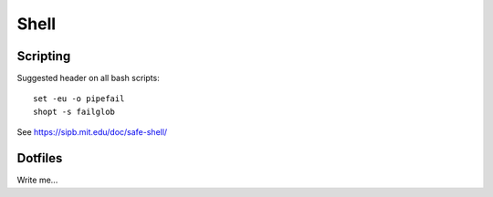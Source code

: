 .. index:: ! shell

Shell
=====

Scripting
---------

Suggested header on all bash scripts::

    set -eu -o pipefail
    shopt -s failglob

See https://sipb.mit.edu/doc/safe-shell/

Dotfiles
--------

Write me...
